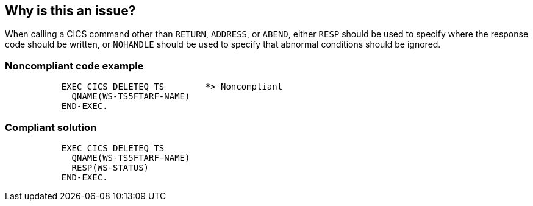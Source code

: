 == Why is this an issue?

When calling a CICS command other than ``++RETURN++``, ``++ADDRESS++``, or ``++ABEND++``, either ``++RESP++`` should be used to specify where the response code should be written, or ``++NOHANDLE++`` should be used to specify that abnormal conditions should be ignored.


=== Noncompliant code example

[source,text]
----
           EXEC CICS DELETEQ TS        *> Noncompliant
             QNAME(WS-TS5FTARF-NAME)
           END-EXEC.
----


=== Compliant solution

[source,text]
----
           EXEC CICS DELETEQ TS        
             QNAME(WS-TS5FTARF-NAME)
             RESP(WS-STATUS)        
           END-EXEC.  
----

